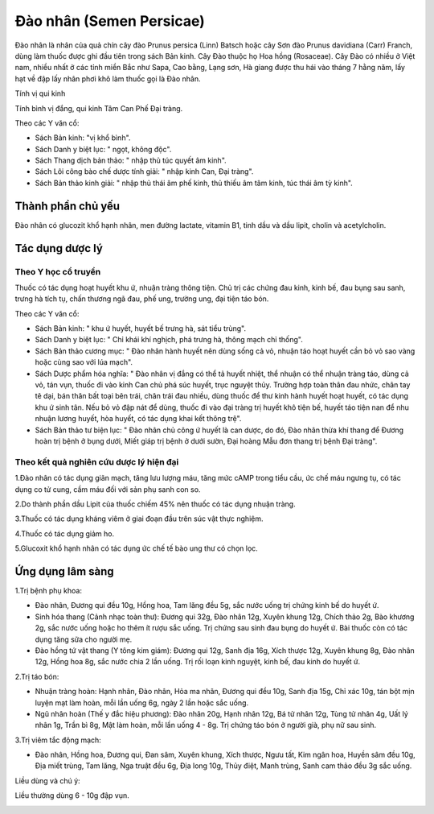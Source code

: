.. _plants_dao_nhan:

Đào nhân (Semen Persicae)
#########################

Đào nhân là nhân của quả chín cây đào Prunus persica (Linn) Batsch hoặc
cây Sơn đào Prunus davidiana (Carr) Franch, dùng làm thuốc được ghi đầu
tiên trong sách Bản kinh. Cây Đào thuộc họ Hoa hồng (Rosaceae). Cây Đào
có nhiều ở Việt nam, nhiều nhất ở các tỉnh miền Bắc như Sapa, Cao bằng,
Lạng sơn, Hà giang được thu hái vào tháng 7 hằng năm, lấy hạt về đập lấy
nhân phơi khô làm thuốc gọi là Đào nhân.

Tính vị qui kinh

Tính bình vị đắng, qui kinh Tâm Can Phế Đại tràng.

Theo các Y văn cổ:

-  Sách Bản kinh: "vị khổ bình".
-  Sách Danh y biệt lục: " ngọt, không độc".
-  Sách Thang dịch bản thảo: " nhập thủ túc quyết âm kinh".
-  Sách Lôi công bào chế dược tính giải: " nhập kinh Can, Đại tràng".
-  Sách Bản thảo kinh giải: " nhập thủ thái âm phế kinh, thủ thiếu âm
   tâm kinh, túc thái âm tỳ kinh".

Thành phần chủ yếu
==================

Đào nhân có glucozit khổ hạnh nhân, men đường lactate, vitamin B1, tinh
dầu và dầu lipit, cholin và acetylcholin.

Tác dụng dược lý
================

Theo Y học cổ truyền
--------------------

Thuốc có tác dụng hoạt huyết khu ứ, nhuận tràng thông tiện. Chủ trị các
chứng đau kinh, kinh bế, đau bụng sau sanh, trưng hà tích tụ, chấn
thương ngã đau, phế ung, trường ung, đại tiện táo bón.

Theo các Y văn cổ:

-  Sách Bản kinh: " khu ứ huyết, huyết bế trưng hà, sát tiểu trùng".
-  Sách Danh y biệt lục: " Chỉ khái khí nghịch, phá trưng hà, thông mạch
   chỉ thống".
-  Sách Bản thảo cương mục: " Đào nhân hành huyết nên dùng sống cả vỏ,
   nhuận táo hoạt huyết cần bỏ vỏ sao vàng hoặc cùng sao với lúa mạch".
-  Sách Dược phẩm hóa nghĩa: " Đào nhân vị đắng có thể tả huyết nhiệt,
   thể nhuận có thể nhuận tràng táo, dùng cả vỏ, tán vụn, thuốc đi vào
   kinh Can chủ phá súc huyết, trục nguyệt thủy. Trường hợp toàn thân
   đau nhức, chân tay tê dại, bán thân bất toại bên trái, chân trái đau
   nhiều, dùng thuốc để thư kinh hành huyết hoạt huyết, có tác dụng khu
   ứ sinh tân. Nếu bỏ vỏ đập nát để dùng, thuốc đi vào đại tràng trị
   huyết khô tiện bế, huyết táo tiện nan để nhu nhuận lương huyết, hòa
   huyết, có tác dụng khai kết thông trệ".
-  Sách Bản thảo tư biện lục: " Đào nhân chủ công ứ huyết là can dược,
   do đó, Đào nhân thừa khí thang để Đương hoàn trị bệnh ở bụng dưới,
   Miết giáp trị bệnh ở dưới sườn, Đại hoàng Mẫu đơn thang trị bệnh Đại
   tràng".

Theo kết quả nghiên cứu dược lý hiện đại
----------------------------------------

1.Đào nhân có tác dụng giãn mạch, tăng lưu lượng máu, tăng mức cAMP
trong tiểu cầu, ức chế máu ngưng tụ, có tác dụng co tử cung, cầm máu đối
với sản phụ sanh con so.

2.Do thành phần dầu Lipit của thuốc chiếm 45% nên thuốc có tác dụng
nhuận tràng.

3.Thuốc có tác dụng kháng viêm ở giai đoạn đầu trên súc vật thực nghiệm.

4.Thuốc có tác dụng giảm ho.

5.Glucoxit khổ hạnh nhân có tác dụng ức chế tế bào ung thư có chọn lọc.

Ứng dụng lâm sàng
=================

1.Trị bệnh phụ khoa:

-  Đào nhân, Đương qui đều 10g, Hồng hoa, Tam lăng đều 5g, sắc nước uống
   trị chứng kinh bế do huyết ứ.
-  Sinh hóa thang (Cảnh nhạc toàn thư): Đương qui 32g, Đào nhân 12g,
   Xuyên khung 12g, Chích thảo 2g, Bào khương 2g, sắc nước uống hoặc ho
   thêm ít rượu sắc uống. Trị chứng sau sinh đau bụng do huyết ứ. Bài
   thuốc còn có tác dụng tăng sữa cho người mẹ.
-  Đào hồng tứ vật thang (Y tông kim giám): Đương qui 12g, Sanh địa
   16g, Xích thược 12g, Xuyên khung 8g, Đào nhân 12g, Hồng hoa 8g, sắc
   nước chia 2 lần uống. Trị rối loạn kinh nguyệt, kinh bế, đau kinh do
   huyết ứ.

2.Trị táo bón:

-  Nhuận tràng hoàn: Hạnh nhân, Đào nhân, Hỏa ma nhân, Đương qui đều
   10g, Sanh địa 15g, Chỉ xác 10g, tán bột mịn luyện mạt làm hoàn, mỗi
   lần uống 6g, ngày 2 lần hoặc sắc uống.
-  Ngũ nhân hoàn (Thế y đắc hiệu phương): Đào nhân 20g, Hạnh nhân 12g,
   Bá tử nhân 12g, Tùng tử nhân 4g, Uất lý nhân 1g, Trần bì 8g, Mật làm
   hoàn, mỗi lần uống 4 - 8g. Trị chứng táo bón ở người già, phụ nữ sau
   sinh.

3.Trị viêm tắc động mạch:

-  Đào nhân, Hồng hoa, Đương qui, Đan sâm, Xuyên khung, Xích thược, Ngưu
   tất, Kim ngân hoa, Huyền sâm đều 10g, Địa miết trùng, Tam lăng, Nga
   truật đều 6g, Địa long 10g, Thủy điệt, Manh trùng, Sanh cam thảo đều
   3g sắc uống.

Liều dùng và chú ý:

Liều thường dùng 6 - 10g đập vụn.

..  image:: DAONHAN.JPG
   :width: 50px
   :height: 50px
   :target: DAONHAN_.htm
